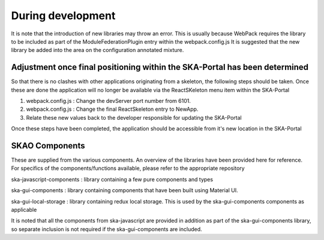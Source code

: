 During development
~~~~~~~~~~~~~~~~~~

It is note that the introduction of new libraries may throw an error. This is usually because WebPack requires the library to be included as part of the ModuleFederationPlugin entry within the webpack.config.js It is suggested that the new library be added into the area on the configuration annotated mixture.

Adjustment once final positioning within the SKA-Portal has been determined
===========================================================================

So that there is no clashes with other applications originating from a skeleton, the following steps should be taken. Once these are done the application will no longer be available via the ReactSKeleton menu item within the SKA-Portal

1. webpack.config.js : Change the devServer port number from 6101.
2. webpack.config.js : Change the final ReactSkeleton entry to NewApp.
3. Relate these new values back to the developer responsible for updating the SKA-Portal

Once these steps have been completed, the application should be accessible from it's new location in the SKA-Portal

SKAO Components
===============

These are supplied from the various components. 
An overview of the libraries have been provided here for reference.
For specifics of the components/functions available, please refer to the appropriate repository

ska-javascript-components : library containing a few pure components and types

ska-gui-components : library containing components that have been built using Material UI. 

ska-gui-local-storage : library containing redux local storage.  This is used by the ska-gui-components components as applicable

It is noted that all the components from ska-javascript are provided in addition as part of the ska-gui-components library,
so separate inclusion is not required if the ska-gui-components are included.
